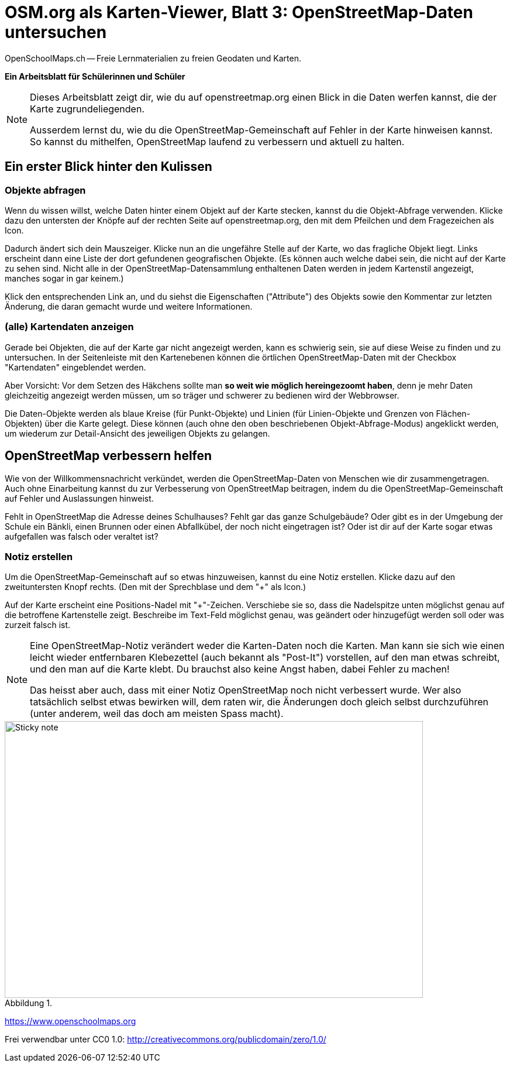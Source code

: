 = OSM.org als Karten-Viewer, Blatt 3: OpenStreetMap-Daten untersuchen
OpenSchoolMaps.ch -- Freie Lernmaterialien zu freien Geodaten und Karten.
//
// HACK: suppress title page.
// See https://github.com/asciidoctor/asciidoctor-pdf/issues/95
ifdef::backend-pdf[:notitle:]
:lang: de
:figure-caption: Abbildung

ifdef::backend-pdf[]
[discrete]
= {doctitle}

{author}
endif::[]
// END OF suppress title page HACK

*Ein Arbeitsblatt für Schülerinnen und Schüler*

[NOTE]
====
Dieses Arbeitsblatt zeigt dir, wie du auf openstreetmap.org einen Blick in die Daten werfen kannst, die der Karte zugrundeliegenden.

Ausserdem lernst du, wie du die OpenStreetMap-Gemeinschaft auf Fehler in der Karte hinweisen kannst. So kannst du mithelfen, OpenStreetMap laufend zu verbessern und aktuell zu halten.
====

== Ein erster Blick hinter den Kulissen


=== Objekte abfragen

Wenn du wissen willst, welche Daten hinter einem Objekt auf der Karte stecken, kannst du die Objekt-Abfrage verwenden. Klicke dazu den untersten der Knöpfe auf der rechten Seite auf openstreetmap.org, den mit dem Pfeilchen und dem Fragezeichen als Icon.

Dadurch ändert sich dein Mauszeiger. Klicke nun an die ungefähre Stelle auf der Karte, wo das fragliche Objekt liegt. Links erscheint dann eine Liste der dort gefundenen geografischen Objekte. (Es können auch welche dabei sein, die nicht auf der Karte zu sehen sind. Nicht alle in der OpenStreetMap-Datensammlung enthaltenen Daten werden in jedem Kartenstil angezeigt, manches sogar in gar keinem.)

Klick den entsprechenden Link an, und du siehst die Eigenschaften ("Attribute") des Objekts sowie den Kommentar zur letzten Änderung, die daran gemacht wurde und weitere Informationen.

=== (alle) Kartendaten anzeigen

Gerade bei Objekten, die auf der Karte gar nicht angezeigt werden, kann es schwierig sein, sie auf diese Weise zu finden und zu untersuchen. In der Seitenleiste mit den Kartenebenen können die örtlichen OpenStreetMap-Daten mit der Checkbox "Kartendaten" eingeblendet werden.

Aber Vorsicht: Vor dem Setzen des Häkchens sollte man *so weit wie möglich hereingezoomt haben*, denn je mehr Daten gleichzeitig angezeigt werden müssen, um so träger und schwerer zu bedienen wird der Webbrowser.

Die Daten-Objekte werden als blaue Kreise (für Punkt-Objekte) und Linien (für Linien-Objekte und Grenzen von Flächen-Objekten) über die Karte gelegt. Diese können (auch ohne den oben beschriebenen Objekt-Abfrage-Modus) angeklickt werden, um wiederum zur Detail-Ansicht des jeweiligen Objekts zu gelangen.

== OpenStreetMap verbessern helfen

Wie von der Willkommensnachricht verkündet, werden die OpenStreetMap-Daten von Menschen wie dir zusammengetragen. Auch ohne Einarbeitung kannst du zur Verbesserung von OpenStreetMap beitragen, indem du die OpenStreetMap-Gemeinschaft auf Fehler und Auslassungen hinweist.

Fehlt in OpenStreetMap die Adresse deines Schulhauses? Fehlt gar das ganze Schulgebäude? Oder gibt es in der Umgebung der Schule ein Bänkli, einen Brunnen oder einen Abfallkübel, der noch nicht eingetragen ist? Oder ist dir auf der Karte sogar etwas aufgefallen was falsch oder veraltet ist?

=== Notiz erstellen

Um die OpenStreetMap-Gemeinschaft auf so etwas hinzuweisen, kannst du eine Notiz erstellen. Klicke dazu auf den zweituntersten Knopf rechts. (Den mit der Sprechblase und dem "+" als Icon.)

Auf der Karte erscheint eine Positions-Nadel mit "+"-Zeichen. Verschiebe sie so, dass die Nadelspitze unten möglichst genau auf die betroffene Kartenstelle zeigt. Beschreibe im Text-Feld möglichst genau, was geändert oder hinzugefügt werden soll oder was zurzeit falsch ist.

[NOTE]
====
Eine OpenStreetMap-Notiz verändert weder die Karten-Daten noch die Karten. Man kann sie sich wie einen leicht wieder entfernbaren Klebezettel (auch bekannt als "Post-It") vorstellen, auf den man etwas schreibt, und den man auf die Karte klebt. Du brauchst also keine Angst haben, dabei Fehler zu machen!

Das heisst aber auch, dass mit einer Notiz OpenStreetMap noch nicht verbessert wurde. Wer also tatsächlich selbst etwas bewirken will, dem raten wir, die Änderungen doch gleich selbst durchzuführen (unter anderem, weil das doch am meisten Spass macht).
====

.{zwsp}
image::../../../bilder/osm-org_als_kartenviewer/sticky_note.jpg[Sticky note, 715, 473]

https://www.openschoolmaps.org

Frei verwendbar unter CC0 1.0: http://creativecommons.org/publicdomain/zero/1.0/